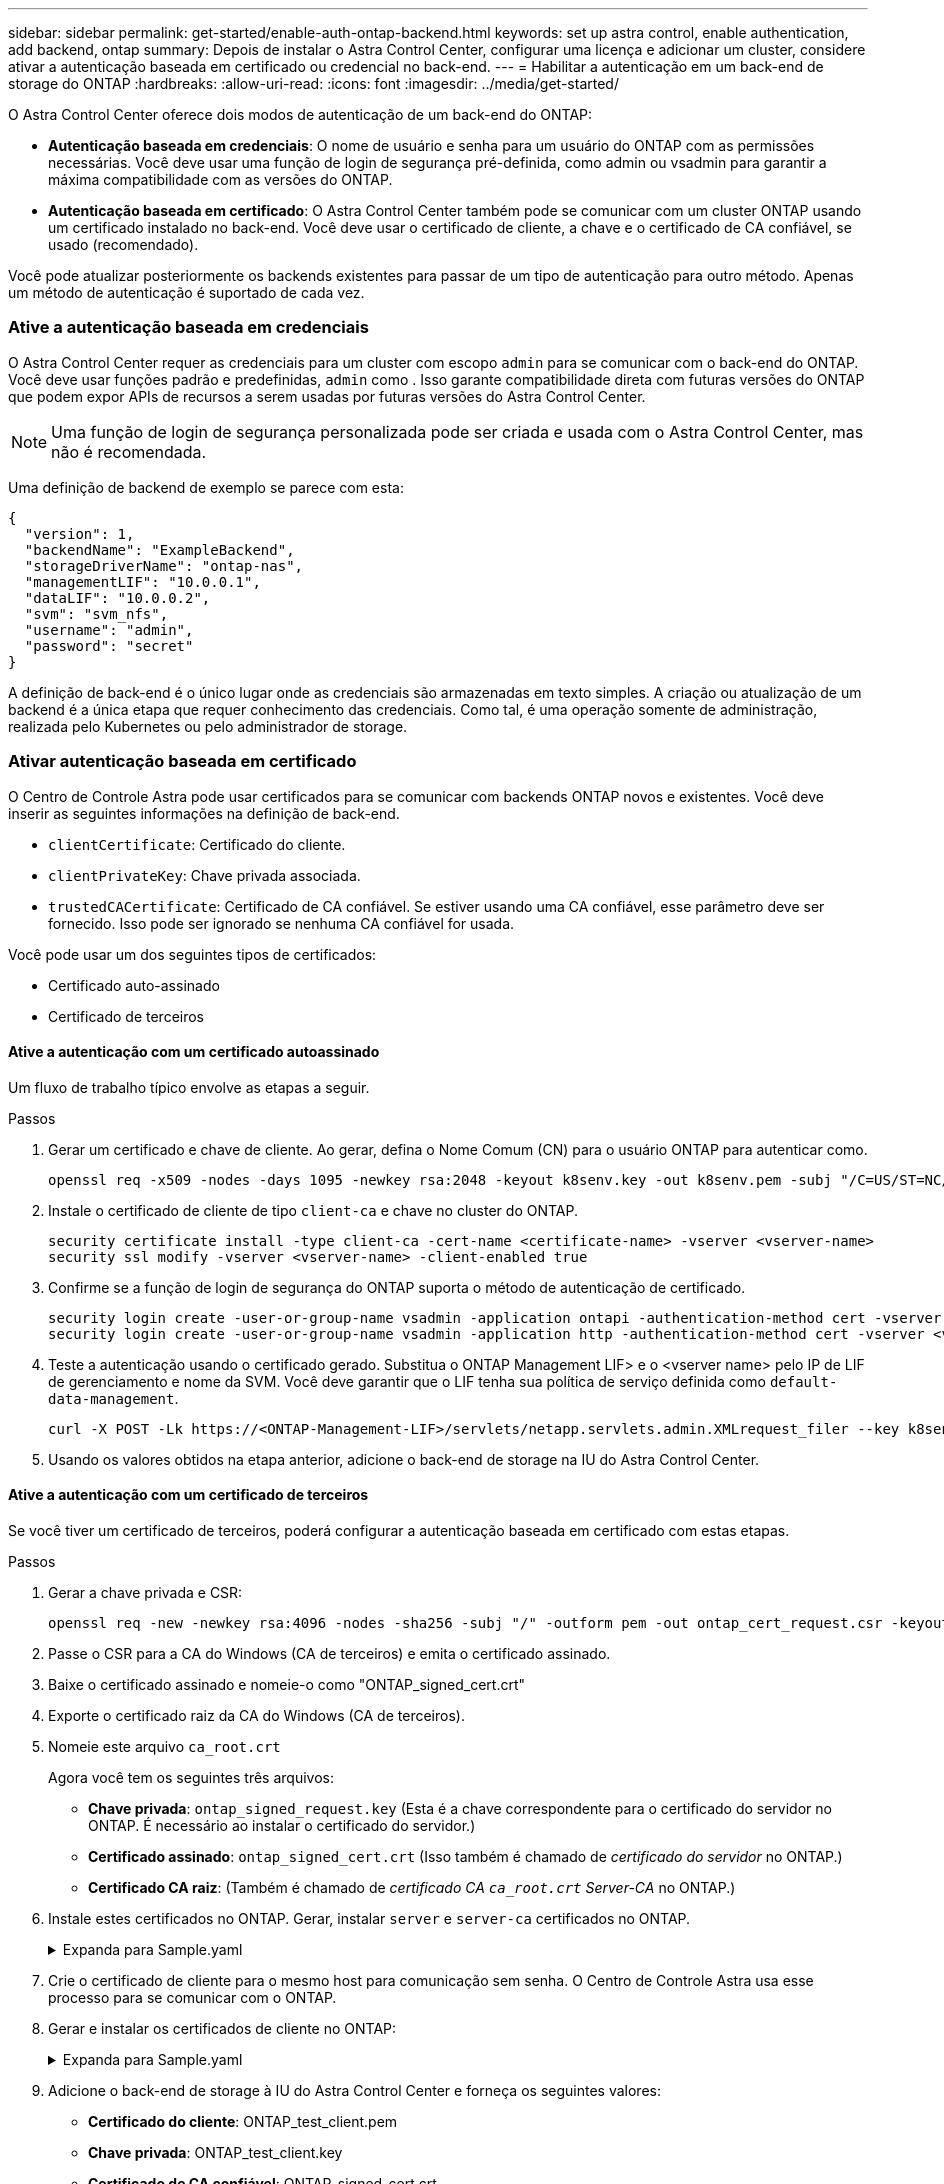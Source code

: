 ---
sidebar: sidebar 
permalink: get-started/enable-auth-ontap-backend.html 
keywords: set up astra control, enable authentication, add backend, ontap 
summary: Depois de instalar o Astra Control Center, configurar uma licença e adicionar um cluster, considere ativar a autenticação baseada em certificado ou credencial no back-end. 
---
= Habilitar a autenticação em um back-end de storage do ONTAP
:hardbreaks:
:allow-uri-read: 
:icons: font
:imagesdir: ../media/get-started/


[role="lead"]
O Astra Control Center oferece dois modos de autenticação de um back-end do ONTAP:

* *Autenticação baseada em credenciais*: O nome de usuário e senha para um usuário do ONTAP com as permissões necessárias. Você deve usar uma função de login de segurança pré-definida, como admin ou vsadmin para garantir a máxima compatibilidade com as versões do ONTAP.
* *Autenticação baseada em certificado*: O Astra Control Center também pode se comunicar com um cluster ONTAP usando um certificado instalado no back-end. Você deve usar o certificado de cliente, a chave e o certificado de CA confiável, se usado (recomendado).


Você pode atualizar posteriormente os backends existentes para passar de um tipo de autenticação para outro método. Apenas um método de autenticação é suportado de cada vez.



=== Ative a autenticação baseada em credenciais

O Astra Control Center requer as credenciais para um cluster com escopo `admin` para se comunicar com o back-end do ONTAP. Você deve usar funções padrão e predefinidas, `admin` como . Isso garante compatibilidade direta com futuras versões do ONTAP que podem expor APIs de recursos a serem usadas por futuras versões do Astra Control Center.


NOTE: Uma função de login de segurança personalizada pode ser criada e usada com o Astra Control Center, mas não é recomendada.

Uma definição de backend de exemplo se parece com esta:

[listing]
----
{
  "version": 1,
  "backendName": "ExampleBackend",
  "storageDriverName": "ontap-nas",
  "managementLIF": "10.0.0.1",
  "dataLIF": "10.0.0.2",
  "svm": "svm_nfs",
  "username": "admin",
  "password": "secret"
}
----
A definição de back-end é o único lugar onde as credenciais são armazenadas em texto simples. A criação ou atualização de um backend é a única etapa que requer conhecimento das credenciais. Como tal, é uma operação somente de administração, realizada pelo Kubernetes ou pelo administrador de storage.



=== Ativar autenticação baseada em certificado

O Centro de Controle Astra pode usar certificados para se comunicar com backends ONTAP novos e existentes. Você deve inserir as seguintes informações na definição de back-end.

* `clientCertificate`: Certificado do cliente.
* `clientPrivateKey`: Chave privada associada.
* `trustedCACertificate`: Certificado de CA confiável. Se estiver usando uma CA confiável, esse parâmetro deve ser fornecido. Isso pode ser ignorado se nenhuma CA confiável for usada.


Você pode usar um dos seguintes tipos de certificados:

* Certificado auto-assinado
* Certificado de terceiros




==== Ative a autenticação com um certificado autoassinado

Um fluxo de trabalho típico envolve as etapas a seguir.

.Passos
. Gerar um certificado e chave de cliente. Ao gerar, defina o Nome Comum (CN) para o usuário ONTAP para autenticar como.
+
[source, Console]
----
openssl req -x509 -nodes -days 1095 -newkey rsa:2048 -keyout k8senv.key -out k8senv.pem -subj "/C=US/ST=NC/L=RTP/O=NetApp/CN=<common-name>"
----
. Instale o certificado de cliente de tipo `client-ca` e chave no cluster do ONTAP.
+
[source, Console]
----
security certificate install -type client-ca -cert-name <certificate-name> -vserver <vserver-name>
security ssl modify -vserver <vserver-name> -client-enabled true
----
. Confirme se a função de login de segurança do ONTAP suporta o método de autenticação de certificado.
+
[source, Console]
----
security login create -user-or-group-name vsadmin -application ontapi -authentication-method cert -vserver <vserver-name>
security login create -user-or-group-name vsadmin -application http -authentication-method cert -vserver <vserver-name>
----
. Teste a autenticação usando o certificado gerado. Substitua o ONTAP Management LIF> e o <vserver name> pelo IP de LIF de gerenciamento e nome da SVM. Você deve garantir que o LIF tenha sua política de serviço definida como `default-data-management`.
+
[source, Curl]
----
curl -X POST -Lk https://<ONTAP-Management-LIF>/servlets/netapp.servlets.admin.XMLrequest_filer --key k8senv.key --cert ~/k8senv.pem -d '<?xml version="1.0" encoding="UTF-8"?><netapp xmlns=http://www.netapp.com/filer/admin version="1.21" vfiler="<vserver-name>"><vserver-get></vserver-get></netapp>
----
. Usando os valores obtidos na etapa anterior, adicione o back-end de storage na IU do Astra Control Center.




==== Ative a autenticação com um certificado de terceiros

Se você tiver um certificado de terceiros, poderá configurar a autenticação baseada em certificado com estas etapas.

.Passos
. Gerar a chave privada e CSR:
+
[source, Console]
----
openssl req -new -newkey rsa:4096 -nodes -sha256 -subj "/" -outform pem -out ontap_cert_request.csr -keyout ontap_cert_request.key -addext "subjectAltName = DNS:<ONTAP_CLUSTER_FQDN_NAME>,IP:<ONTAP_MGMT_IP>”
----
. Passe o CSR para a CA do Windows (CA de terceiros) e emita o certificado assinado.
. Baixe o certificado assinado e nomeie-o como "ONTAP_signed_cert.crt"
. Exporte o certificado raiz da CA do Windows (CA de terceiros).
. Nomeie este arquivo `ca_root.crt`
+
Agora você tem os seguintes três arquivos:

+
** *Chave privada*: `ontap_signed_request.key` (Esta é a chave correspondente para o certificado do servidor no ONTAP. É necessário ao instalar o certificado do servidor.)
** *Certificado assinado*: `ontap_signed_cert.crt` (Isso também é chamado de _certificado do servidor_ no ONTAP.)
** *Certificado CA raiz*: (Também é chamado de _certificado CA `ca_root.crt` Server-CA_ no ONTAP.)


. Instale estes certificados no ONTAP. Gerar, instalar `server` e `server-ca` certificados no ONTAP.
+
.Expanda para Sample.yaml
[%collapsible]
====
[listing]
----
# Copy the contents of ca_root.crt and use it here.

security certificate install -type server-ca

Please enter Certificate: Press <Enter> when done

-----BEGIN CERTIFICATE-----
<certificate details>
-----END CERTIFICATE-----


You should keep a copy of the CA-signed digital certificate for future reference.

The installed certificate's CA and serial number for reference:

CA:
serial:

The certificate's generated name for reference:


===

# Copy the contents of ontap_signed_cert.crt and use it here. For key, use the contents of ontap_cert_request.key file.
security certificate install -type server
Please enter Certificate: Press <Enter> when done

-----BEGIN CERTIFICATE-----
<certificate details>
-----END CERTIFICATE-----

Please enter Private Key: Press <Enter> when done

-----BEGIN PRIVATE KEY-----
<private key details>
-----END PRIVATE KEY-----

Enter certificates of certification authorities (CA) which form the certificate chain of the server certificate. This starts with the issuing CA certificate of the server certificate and can range up to the root CA certificate.
Do you want to continue entering root and/or intermediate certificates {y|n}: n

The provided certificate does not have a common name in the subject field.
Enter a valid common name to continue installation of the certificate: <ONTAP_CLUSTER_FQDN_NAME>

You should keep a copy of the private key and the CA-signed digital certificate for future reference.
The installed certificate's CA and serial number for reference:
CA:
serial:
The certificate's generated name for reference:


==
# Modify the vserver settings to enable SSL for the installed certificate

ssl modify -vserver <vserver_name> -ca <CA>  -server-enabled true -serial <serial number>       (security ssl modify)

==
# Verify if the certificate works fine:

openssl s_client -CAfile ca_root.crt -showcerts -servername server -connect <ONTAP_CLUSTER_FQDN_NAME>:443
CONNECTED(00000005)
depth=1 DC = local, DC = umca, CN = <CA>
verify return:1
depth=0
verify return:1
write W BLOCK
---
Certificate chain
0 s:
   i:/DC=local/DC=umca/<CA>

-----BEGIN CERTIFICATE-----
<Certificate details>

----
====
. Crie o certificado de cliente para o mesmo host para comunicação sem senha. O Centro de Controle Astra usa esse processo para se comunicar com o ONTAP.
. Gerar e instalar os certificados de cliente no ONTAP:
+
.Expanda para Sample.yaml
[%collapsible]
====
[listing]
----
# Use /CN=admin or use some other account which has privileges.
openssl req -x509 -nodes -days 1095 -newkey rsa:2048 -keyout ontap_test_client.key -out ontap_test_client.pem -subj "/CN=admin"

Copy the content of ontap_test_client.pem file and use it in the below command:
security certificate install -type client-ca -vserver <vserver_name>

Please enter Certificate: Press <Enter> when done

-----BEGIN CERTIFICATE-----
<Certificate details>
-----END CERTIFICATE-----

You should keep a copy of the CA-signed digital certificate for future reference.
The installed certificate's CA and serial number for reference:

CA:
serial:
The certificate's generated name for reference:


==

ssl modify -vserver <vserver_name> -client-enabled true
(security ssl modify)

# Setting permissions for certificates
security login create -user-or-group-name admin -application ontapi -authentication-method cert -role admin -vserver <vserver_name>

security login create -user-or-group-name admin -application http -authentication-method cert -role admin -vserver <vserver_name>

==

#Verify passwordless communication works fine with the use of only certificates:

curl --cacert ontap_signed_cert.crt  --key ontap_test_client.key --cert ontap_test_client.pem https://<ONTAP_CLUSTER_FQDN_NAME>/api/storage/aggregates
{
"records": [
{
"uuid": "f84e0a9b-e72f-4431-88c4-4bf5378b41bd",
"name": "<aggr_name>",
"node": {
"uuid": "7835876c-3484-11ed-97bb-d039ea50375c",
"name": "<node_name>",
"_links": {
"self": {
"href": "/api/cluster/nodes/7835876c-3484-11ed-97bb-d039ea50375c"
}
}
},
"_links": {
"self": {
"href": "/api/storage/aggregates/f84e0a9b-e72f-4431-88c4-4bf5378b41bd"
}
}
}
],
"num_records": 1,
"_links": {
"self": {
"href": "/api/storage/aggregates"
}
}
}%



----
====
. Adicione o back-end de storage à IU do Astra Control Center e forneça os seguintes valores:
+
** *Certificado do cliente*: ONTAP_test_client.pem
** *Chave privada*: ONTAP_test_client.key
** *Certificado de CA confiável*: ONTAP_signed_cert.crt



